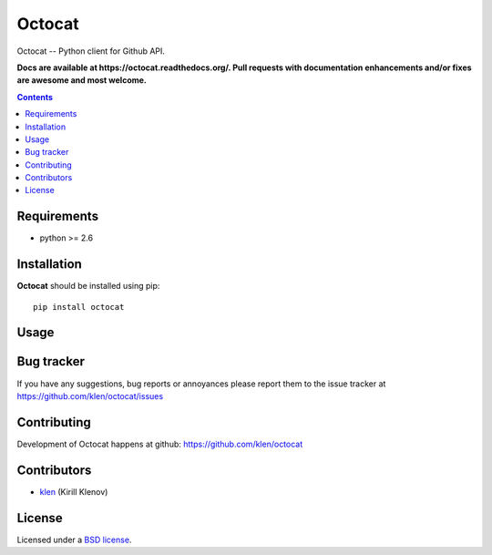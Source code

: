 Octocat
#######

.. _description:

Octocat -- Python client for Github API.

.. _badges:

.. image:: https://secure.travis-ci.org/klen/octocat.png?branch=develop
    :target: http://travis-ci.org/klen/octocat
    :alt: Build Status

.. image:: https://pypip.in/d/octocat/badge.png
    :target: https://pypi.python.org/pypi/octocat

.. image:: https://badge.fury.io/py/octocat.png
    :target: http://badge.fury.io/py/octocat

.. _documentation:

**Docs are available at https://octocat.readthedocs.org/. Pull requests
with documentation enhancements and/or fixes are awesome and most welcome.**

.. _contents:

.. contents::

.. _requirements:

Requirements
=============

- python >= 2.6

.. _installation:

Installation
=============

**Octocat** should be installed using pip: ::

    pip install octocat

.. _usage:

Usage
=====

.. _bugtracker:

Bug tracker
===========

If you have any suggestions, bug reports or
annoyances please report them to the issue tracker
at https://github.com/klen/octocat/issues

.. _contributing:

Contributing
============

Development of Octocat happens at github: https://github.com/klen/octocat


Contributors
=============

* klen_ (Kirill Klenov)

.. _license:

License
=======

Licensed under a `BSD license`_.

.. _links:

.. _BSD license: http://www.linfo.org/bsdlicense.html
.. _klen: http://klen.github.com/
